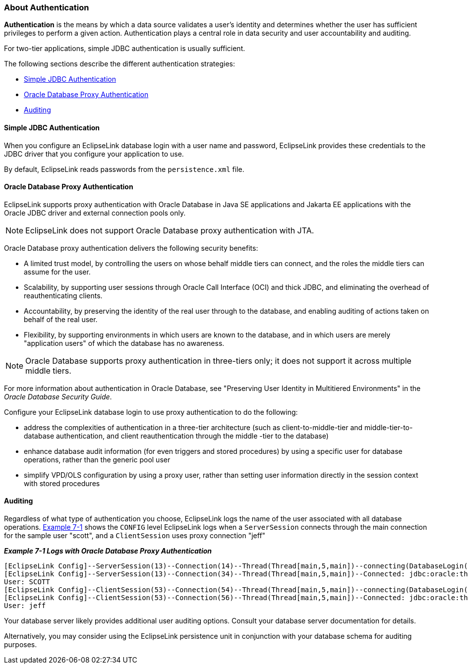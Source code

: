///////////////////////////////////////////////////////////////////////////////

    Copyright (c) 2022 Oracle and/or its affiliates. All rights reserved.

    This program and the accompanying materials are made available under the
    terms of the Eclipse Public License v. 2.0, which is available at
    http://www.eclipse.org/legal/epl-2.0.

    This Source Code may also be made available under the following Secondary
    Licenses when the conditions for such availability set forth in the
    Eclipse Public License v. 2.0 are satisfied: GNU General Public License,
    version 2 with the GNU Classpath Exception, which is available at
    https://www.gnu.org/software/classpath/license.html.

    SPDX-License-Identifier: EPL-2.0 OR GPL-2.0 WITH Classpath-exception-2.0

///////////////////////////////////////////////////////////////////////////////
[[DATA_ACCESS004]]
=== About Authentication

*Authentication* is the means by which a data source validates a user's
identity and determines whether the user has sufficient privileges to
perform a given action. Authentication plays a central role in data
security and user accountability and auditing.

For two-tier applications, simple JDBC authentication is usually
sufficient.

The following sections describe the different authentication strategies:

* link:#CHDEIDHF[Simple JDBC Authentication]
* link:#CHDFACHD[Oracle Database Proxy Authentication]
* link:#CHDFCJDB[Auditing]

[[CHDEIDHF]][[OTLCG93606]]

==== Simple JDBC Authentication

When you configure an EclipseLink database login with a user name and
password, EclipseLink provides these credentials to the JDBC driver that
you configure your application to use.

By default, EclipseLink reads passwords from the `persistence.xml` file.

[[CHDFACHD]][[OTLCG93607]]

==== Oracle Database Proxy Authentication

EclipseLink supports proxy authentication with Oracle Database in Java
SE applications and Jakarta EE applications with the Oracle JDBC driver
and external connection pools only.

NOTE: EclipseLink does not support Oracle Database proxy authentication with JTA.

Oracle Database proxy authentication delivers the following security
benefits:

* A limited trust model, by controlling the users on whose behalf middle
tiers can connect, and the roles the middle tiers can assume for the
user.
* Scalability, by supporting user sessions through Oracle Call Interface
(OCI) and thick JDBC, and eliminating the overhead of reauthenticating
clients.
* Accountability, by preserving the identity of the real user through to
the database, and enabling auditing of actions taken on behalf of the
real user.
* Flexibility, by supporting environments in which users are known to
the database, and in which users are merely "application users" of which
the database has no awareness.

NOTE: Oracle Database supports proxy authentication in three-tiers only; it
does not support it across multiple middle tiers.

For more information about authentication in Oracle Database, see
"Preserving User Identity in Multitiered Environments" in the _Oracle
Database Security Guide_.

Configure your EclipseLink database login to use proxy authentication to
do the following:

* address the complexities of authentication in a three-tier
architecture (such as client-to-middle-tier and middle-tier-to-database
authentication, and client reauthentication through the middle -tier to
the database)
* enhance database audit information (for even triggers and stored
procedures) by using a specific user for database operations, rather
than the generic pool user
* simplify VPD/OLS configuration by using a proxy user, rather than
setting user information directly in the session context with stored
procedures

[[CHDFCJDB]][[OTLCG93608]]

==== Auditing

Regardless of what type of authentication you choose, EclipseLink logs
the name of the user associated with all database operations.
link:#CHDHDDGJ[Example 7-1] shows the `CONFIG` level EclipseLink logs
when a `ServerSession` connects through the main connection for the
sample user "scott", and a `ClientSession` uses proxy connection "jeff"

[[CHDHDDGJ]][[OTLCG93609]]

*_Example 7-1 Logs with Oracle Database Proxy Authentication_*

[source,oac_no_warn]
----
[EclipseLink Config]--ServerSession(13)--Connection(14)--Thread(Thread[main,5,main])--connecting(DatabaseLogin( platform=>Oracle9Platform   user name=> "scott" connector=>OracleJDBC10_1_0_2ProxyConnector datasource name=>DS))
[EclipseLink Config]--ServerSession(13)--Connection(34)--Thread(Thread[main,5,main])--Connected: jdbc:oracle:thin:@localhost:1521:orcl
User: SCOTT
[EclipseLink Config]--ClientSession(53)--Connection(54)--Thread(Thread[main,5,main])--connecting(DatabaseLogin(platform=>Oracle9Platform user name=> "scott" connector=>OracleJDBC10_1_0_2ProxyConnector datasource name=>DS))
[EclipseLink Config]--ClientSession(53)--Connection(56)--Thread(Thread[main,5,main])--Connected: jdbc:oracle:thin:@localhost:1521:orcl
User: jeff
----

Your database server likely provides additional user auditing options.
Consult your database server documentation for details.

Alternatively, you may consider using the EclipseLink persistence unit
in conjunction with your database schema for auditing purposes.
